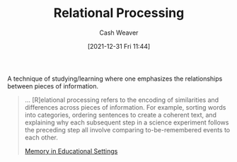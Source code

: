 :PROPERTIES:
:ID:       9624e845-4338-414c-ae4b-8cdf8adbc0ef
:DIR:      /home/cashweaver/proj/roam/attachments/9624e845-4338-414c-ae4b-8cdf8adbc0ef
:END:
#+title: Relational Processing
#+FILETAGS: :concept:
#+author: Cash Weaver
#+date: [2021-12-31 Fri 11:44]

A technique of studying/learning where one emphasizes the relationships between pieces of information.

#+begin_quote
... [R]elational processing refers to the encoding of similarities and differences across pieces of information. For example, sorting words into categories, ordering sentences to create a coherent text, and explaining why each subsequent step in a science experiment follows the preceding step all involve comparing to-be-remembered events to each other.

[[id:91d7761c-fb74-4f25-94cc-948d7522b818][Memory in Educational Settings]]
#+end_quote
* Anki :noexport:
:PROPERTIES:
:ANKI_DECK: Default
:END:
